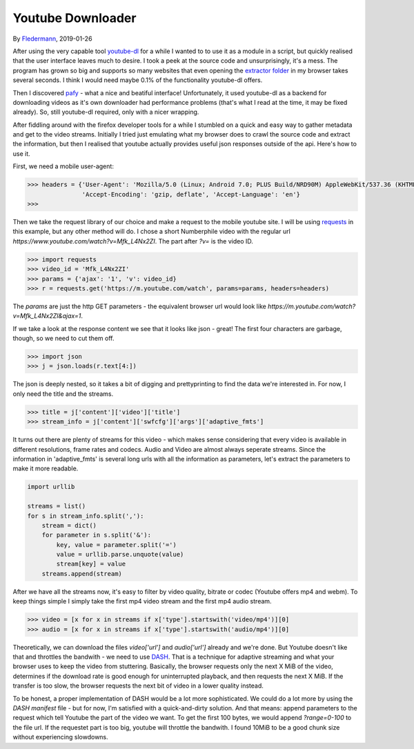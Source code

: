 Youtube Downloader
==================

By Fledermann_, 2019-01-26


.. raw:: html

    <p align="center">
        <img src="img/screen_ff_ajax.png" width="50%">
    </p>





After using the very capable tool youtube-dl_ for a while I wanted to
to use it as a module in a script, but quickly realised that the user
interface leaves much to desire. I took a peek at the source code and
unsurprisingly, it's a mess. The program has grown so big and supports
so many websites that even opening the `extractor folder`_ in my browser
takes several seconds. I think I would need maybe 0.1% of the functionality
youtube-dl offers.

Then I discovered pafy_ - what a nice and beatiful interface! Unfortunately,
it used youtube-dl as a backend for downloading videos as it's own
downloader had performance problems (that's what I read at the time, it may
be fixed already). So, still youtube-dl required, only with a nicer wrapping.

After fiddling around with the firefox developer tools for a while I stumbled
on a quick and easy way to gather metadata and get to the video streams.
Initially I tried just emulating what my browser does to crawl the source
code and extract the information, but then I realised that youtube
actually provides useful json responses outside of the api. Here's how to
use it.

First, we need a mobile user-agent:

.. code-block:: python

    >>> headers = {'User-Agent': 'Mozilla/5.0 (Linux; Android 7.0; PLUS Build/NRD90M) AppleWebKit/537.36 (KHTML, like Gecko) Chrome/61.0.3163.98 Mobile Safari/537.36',
                   'Accept-Encoding': 'gzip, deflate', 'Accept-Language': 'en'}
    >>>

Then we take the request library of our choice and make a request to the mobile 
youtube site. I will be using requests_ in this example, but any other method will do.
I chose a short Numberphile video with the regular url `https://www.youtube.com/watch?v=Mfk_L4Nx2ZI`.
The part after `?v=` is the video ID. 

.. code-block:: python

    >>> import requests
    >>> video_id = 'Mfk_L4Nx2ZI'
    >>> params = {'ajax': '1', 'v': video_id}
    >>> r = requests.get('https://m.youtube.com/watch', params=params, headers=headers)

The `params` are just the http GET parameters - the equivalent browser url would
look like `https://m.youtube.com/watch?v=Mfk_L4Nx2ZI&ajax=1`. 

If we take a look at the response content we see that it looks like json - great!
The first four characters are garbage, though, so we need to cut them off.

.. code-block:: python

    >>> import json
    >>> j = json.loads(r.text[4:])

The json is deeply nested, so it takes a bit of digging and prettyprinting to
find the data we're interested in. For now, I only need the title and the
streams.

.. code-block:: python

    >>> title = j['content']['video']['title']
    >>> stream_info = j['content']['swfcfg']['args']['adaptive_fmts']

It turns out there are plenty of streams for this video - which makes sense
considering that every video is available in different resolutions, frame rates 
and codecs. Audio and Video are almost always seperate streams. 
Since the information in 'adaptive_fmts' is several long urls
with all the information as parameters, let's extract the parameters to
make it more readable.

.. code-block:: python

    import urllib

    streams = list()
    for s in stream_info.split(','):
        stream = dict()
        for parameter in s.split('&'):
            key, value = parameter.split('=')
            value = urllib.parse.unquote(value)
            stream[key] = value
        streams.append(stream)

After we have all the streams now, it's easy to filter by video quality,
bitrate or codec (Youtube offers mp4 and webm). To keep things simple
I simply take the first mp4 video stream and the first mp4 audio stream.

.. code-block:: python

    >>> video = [x for x in streams if x['type'].startswith('video/mp4')][0]
    >>> audio = [x for x in streams if x['type'].startswith('audio/mp4')][0]

Theoretically, we can download the files `video['url']` and `audio['url']`
already and we're done. But Youtube doesn't like that and throttles the
bandwith - we need to use DASH_. That is a technique for adaptive streaming
and what your browser uses to keep the video from stuttering. Basically,
the browser requests only the next X MiB of the video, determines if the
download rate is good enough for uninterrupted playback, and then requests
the next X MiB. If the transfer is too slow, the browser requests the next
bit of video in a lower quality instead. 

To be honest, a proper implementation of DASH would be a lot more sophisticated.
We could do a lot more by using the `DASH manifest` file - but for now, I'm
satisfied with a quick-and-dirty solution. And that means: append parameters
to the request which tell Youtube the part of the video we want. To get the
first 100 bytes, we would append `?range=0-100` to the file url. If the 
requestet part is too big, youtube will throttle the bandwith. I found
10MiB to be a good chunk size without experiencing slowdowns.





.. _Fledermann: https://github.com/Fledermann
.. _youtube-dl: https://github.com/rg3/youtube-dl/
.. _`extractor folder`: https://github.com/rg3/youtube-dl/tree/master/youtube_dl/extractor
.. _pafy: https://github.com/mps-youtube/pafy
.. _requests: http://docs.python-requests.org/en/master/
.. _DASH: https://en.wikipedia.org/wiki/Dynamic_Adaptive_Streaming_over_HTTP